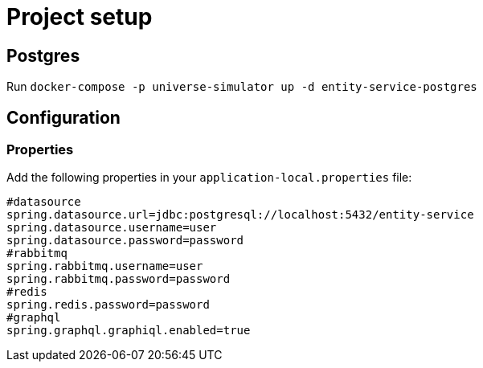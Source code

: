 = Project setup

== Postgres
Run `docker-compose -p universe-simulator up -d entity-service-postgres`

== Configuration

=== Properties
Add the following properties in your `application-local.properties` file:

----
#datasource
spring.datasource.url=jdbc:postgresql://localhost:5432/entity-service
spring.datasource.username=user
spring.datasource.password=password
#rabbitmq
spring.rabbitmq.username=user
spring.rabbitmq.password=password
#redis
spring.redis.password=password
#graphql
spring.graphql.graphiql.enabled=true
----
